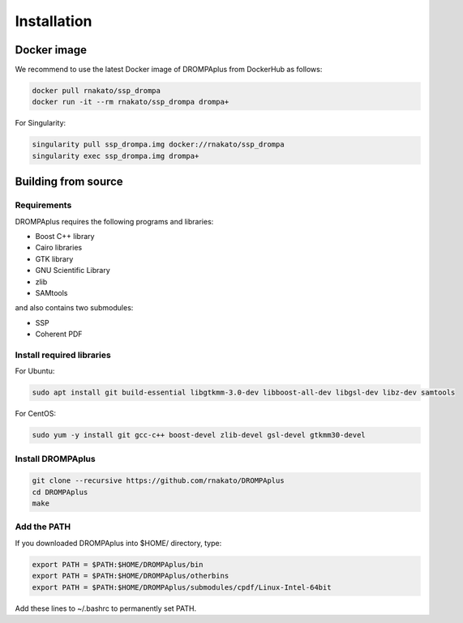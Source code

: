 Installation
================

Docker image
---------------------------------

We recommend to use the latest Docker image of DROMPAplus from DockerHub as follows:

.. code-block:: bash

   docker pull rnakato/ssp_drompa
   docker run -it --rm rnakato/ssp_drompa drompa+

For Singularity:

.. code-block:: bash

   singularity pull ssp_drompa.img docker://rnakato/ssp_drompa
   singularity exec ssp_drompa.img drompa+


Building from source
---------------------------------

Requirements
++++++++++++++++++++++++++++++

DROMPAplus requires the following programs and libraries:

- Boost C++ library
- Cairo libraries
- GTK library
- GNU Scientific Library
- zlib
- SAMtools

and also contains two submodules:

- SSP
- Coherent PDF

Install required libraries
++++++++++++++++++++++++++++++

For Ubuntu:

.. code-block:: bash

    sudo apt install git build-essential libgtkmm-3.0-dev libboost-all-dev libgsl-dev libz-dev samtools

For CentOS:

.. code-block:: bash

    sudo yum -y install git gcc-c++ boost-devel zlib-devel gsl-devel gtkmm30-devel

Install DROMPAplus
+++++++++++++++++++++++++

.. code-block:: bash

   git clone --recursive https://github.com/rnakato/DROMPAplus
   cd DROMPAplus
   make

Add the PATH
+++++++++++++++++++++++++

If you downloaded DROMPAplus into $HOME/ directory, type:

.. code-block:: bash

   export PATH = $PATH:$HOME/DROMPAplus/bin
   export PATH = $PATH:$HOME/DROMPAplus/otherbins
   export PATH = $PATH:$HOME/DROMPAplus/submodules/cpdf/Linux-Intel-64bit

Add these lines to ~/.bashrc to permanently set PATH.
